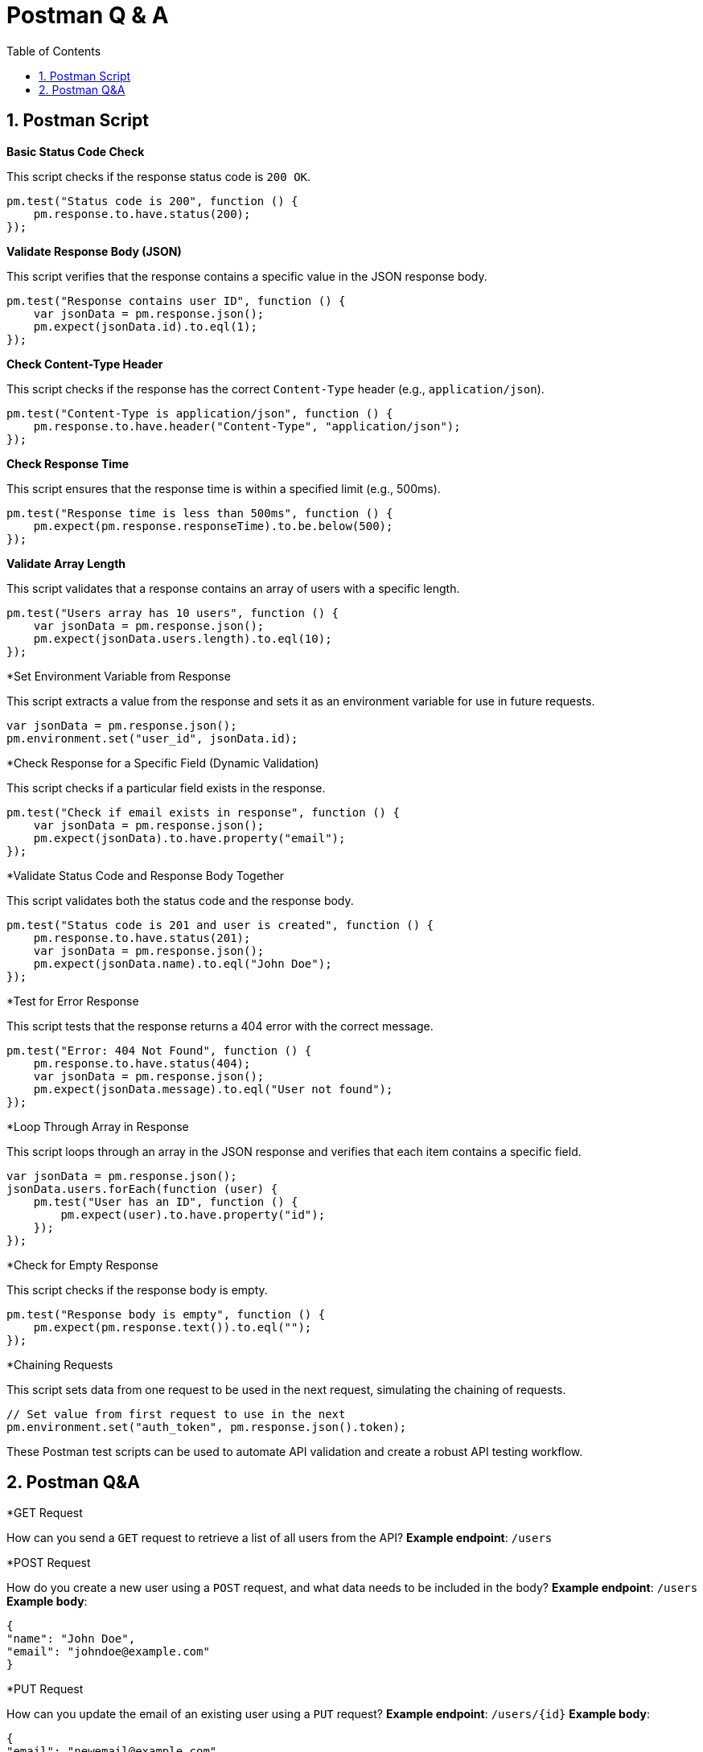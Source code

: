 = Postman Q & A
:toc: right
:toclevels: 5
:sectnums: 5


== Postman Script

*Basic Status Code Check*

This script checks if the response status code is `200 OK`.

```javascript
pm.test("Status code is 200", function () {
    pm.response.to.have.status(200);
});
```

*Validate Response Body (JSON)*

This script verifies that the response contains a specific value in the JSON response body.

```javascript
pm.test("Response contains user ID", function () {
    var jsonData = pm.response.json();
    pm.expect(jsonData.id).to.eql(1);
});
```

*Check Content-Type Header*

This script checks if the response has the correct `Content-Type` header (e.g., `application/json`).

```javascript
pm.test("Content-Type is application/json", function () {
    pm.response.to.have.header("Content-Type", "application/json");
});
```

*Check Response Time*

This script ensures that the response time is within a specified limit (e.g., 500ms).

```javascript
pm.test("Response time is less than 500ms", function () {
    pm.expect(pm.response.responseTime).to.be.below(500);
});
```

*Validate Array Length*

This script validates that a response contains an array of users with a specific length.

```javascript
pm.test("Users array has 10 users", function () {
    var jsonData = pm.response.json();
    pm.expect(jsonData.users.length).to.eql(10);
});
```

*Set Environment Variable from Response

This script extracts a value from the response and sets it as an environment variable for use in future requests.

```javascript
var jsonData = pm.response.json();
pm.environment.set("user_id", jsonData.id);
```

*Check Response for a Specific Field (Dynamic Validation)

This script checks if a particular field exists in the response.

```javascript
pm.test("Check if email exists in response", function () {
    var jsonData = pm.response.json();
    pm.expect(jsonData).to.have.property("email");
});
```

*Validate Status Code and Response Body Together

This script validates both the status code and the response body.

```javascript
pm.test("Status code is 201 and user is created", function () {
    pm.response.to.have.status(201);
    var jsonData = pm.response.json();
    pm.expect(jsonData.name).to.eql("John Doe");
});
```

*Test for Error Response

This script tests that the response returns a 404 error with the correct message.

```javascript
pm.test("Error: 404 Not Found", function () {
    pm.response.to.have.status(404);
    var jsonData = pm.response.json();
    pm.expect(jsonData.message).to.eql("User not found");
});
```

*Loop Through Array in Response

This script loops through an array in the JSON response and verifies that each item contains a specific field.

```javascript
var jsonData = pm.response.json();
jsonData.users.forEach(function (user) {
    pm.test("User has an ID", function () {
        pm.expect(user).to.have.property("id");
    });
});
```

*Check for Empty Response

This script checks if the response body is empty.

```javascript
pm.test("Response body is empty", function () {
    pm.expect(pm.response.text()).to.eql("");
});
```

*Chaining Requests

This script sets data from one request to be used in the next request, simulating the chaining of requests.

```javascript
// Set value from first request to use in the next
pm.environment.set("auth_token", pm.response.json().token);
```

These Postman test scripts can be used to automate API validation and create a robust API testing workflow.

== Postman Q&A

*GET Request

How can you send a `GET` request to retrieve a list of all users from the API?
*Example endpoint*: `/users`

*POST Request

How do you create a new user using a `POST` request, and what data needs to be included in the body?
*Example endpoint*: `/users`
*Example body*:
```json
{
"name": "John Doe",
"email": "johndoe@example.com"
}
```

*PUT Request

How can you update the email of an existing user using a `PUT` request?
*Example endpoint*: `/users/{id}`
*Example body*:
```json
{
"email": "newemail@example.com"
}
```

*DELETE Request

How do you delete a user by their ID using a `DELETE` request?
*Example endpoint*: `/users/{id}`

*Authentication

How do you send a request with Bearer Token authentication to retrieve the profile of the authenticated user?
*Example endpoint*: `/profile`

*Query Parameters

How can you use query parameters in a `GET` request to filter users by their status (e.g., active)?
*Example endpoint*: `/users?status=active`

*Headers

How do you add custom headers (e.g., `X-API-Key`) to a request?
*Example use case*: Include an API key in the header for authentication.
*Header*:

```
X-API-Key: your_api_key
```

*Response Validation

How can you validate the response status code is `200 OK` after sending a `GET` request to `/users`? What happens if the status code is `404`?

*Environment Variables

How can you create an environment in Postman to switch between different API base URLs (e.g., development, staging, production) for the same API requests?

*Error Handling

How do you handle and test for an error response when you try to create a new user without the required `name` field? What should the response code and message be?